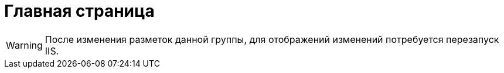 = Главная страница

[WARNING]
====
После изменения разметок данной группы, для отображений изменений потребуется перезапуск IIS.
====
